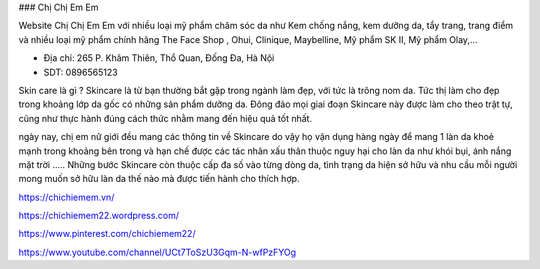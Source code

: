 ### Chị Chị Em Em

Website Chị Chị Em Em với nhiều loại mỹ phẩm chăm sóc da như Kem chống nắng, kem dưỡng da, tẩy trang, trang điểm và nhiều loại mỹ phẩm chính hãng The Face Shop , Ohui, Clinique, Maybelline, Mỹ phẩm SK II, Mỹ phẩm Olay,...

- Địa chỉ: 265 P. Khâm Thiên, Thổ Quan, Đống Đa, Hà Nội

- SDT: 0896565123

Skin care là gì ?
Skincare là từ bạn thường bắt gặp trong ngành làm đẹp, với tức là trông nom da. Tức thị làm cho đẹp trong khoảng lớp da gốc có những sản phẩm dưỡng da. Đông đảo mọi giai đoạn Skincare này được làm cho theo trật tự, cũng như thực hành đúng cách thức nhằm mang đến hiệu quả tốt nhất.

ngày nay, chị em nữ giới đều mang các thông tin về Skincare do vậy họ vận dụng hàng ngày để mang 1 làn da khoẻ mạnh trong khoảng bên trong và hạn chế được các tác nhân xấu thân thuộc nguy hại cho làn da như khói bụi, ánh nắng mặt trời ….. Những bước Skincare còn thuộc cấp đa số vào từng dòng da, tình trạng da hiện sở hữu và nhu cầu mỗi người mong muốn sở hữu làn da thế nào mà được tiến hành cho thích hợp.

https://chichiemem.vn/

https://chichiemem22.wordpress.com/

https://www.pinterest.com/chichiemem22/

https://www.youtube.com/channel/UCt7ToSzU3Gqm-N-wfPzFYOg
